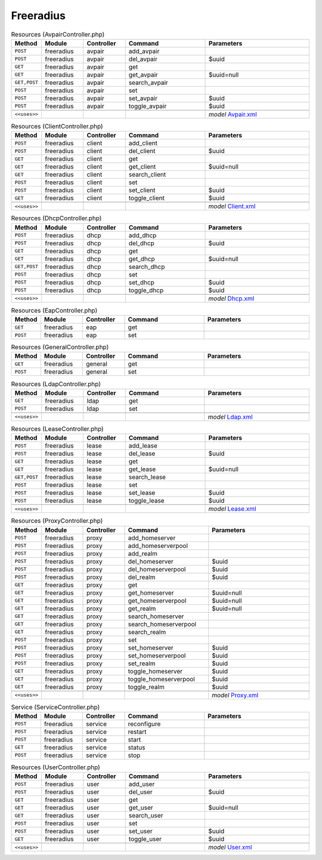 Freeradius
~~~~~~~~~~

.. csv-table:: Resources (AvpairController.php)
   :header: "Method", "Module", "Controller", "Command", "Parameters"
   :widths: 4, 15, 15, 30, 40

    "``POST``","freeradius","avpair","add_avpair",""
    "``POST``","freeradius","avpair","del_avpair","$uuid"
    "``GET``","freeradius","avpair","get",""
    "``GET``","freeradius","avpair","get_avpair","$uuid=null"
    "``GET,POST``","freeradius","avpair","search_avpair",""
    "``POST``","freeradius","avpair","set",""
    "``POST``","freeradius","avpair","set_avpair","$uuid"
    "``POST``","freeradius","avpair","toggle_avpair","$uuid"

    "``<<uses>>``", "", "", "", "*model* `Avpair.xml <https://github.com/opnsense/plugins/blob/master/net/freeradius/src/opnsense/mvc/app/models/OPNsense/Freeradius/Avpair.xml>`__"

.. csv-table:: Resources (ClientController.php)
   :header: "Method", "Module", "Controller", "Command", "Parameters"
   :widths: 4, 15, 15, 30, 40

    "``POST``","freeradius","client","add_client",""
    "``POST``","freeradius","client","del_client","$uuid"
    "``GET``","freeradius","client","get",""
    "``GET``","freeradius","client","get_client","$uuid=null"
    "``GET``","freeradius","client","search_client",""
    "``POST``","freeradius","client","set",""
    "``POST``","freeradius","client","set_client","$uuid"
    "``GET``","freeradius","client","toggle_client","$uuid"

    "``<<uses>>``", "", "", "", "*model* `Client.xml <https://github.com/opnsense/plugins/blob/master/net/freeradius/src/opnsense/mvc/app/models/OPNsense/Freeradius/Client.xml>`__"

.. csv-table:: Resources (DhcpController.php)
   :header: "Method", "Module", "Controller", "Command", "Parameters"
   :widths: 4, 15, 15, 30, 40

    "``POST``","freeradius","dhcp","add_dhcp",""
    "``POST``","freeradius","dhcp","del_dhcp","$uuid"
    "``GET``","freeradius","dhcp","get",""
    "``GET``","freeradius","dhcp","get_dhcp","$uuid=null"
    "``GET,POST``","freeradius","dhcp","search_dhcp",""
    "``POST``","freeradius","dhcp","set",""
    "``POST``","freeradius","dhcp","set_dhcp","$uuid"
    "``POST``","freeradius","dhcp","toggle_dhcp","$uuid"

    "``<<uses>>``", "", "", "", "*model* `Dhcp.xml <https://github.com/opnsense/plugins/blob/master/net/freeradius/src/opnsense/mvc/app/models/OPNsense/Freeradius/Dhcp.xml>`__"

.. csv-table:: Resources (EapController.php)
   :header: "Method", "Module", "Controller", "Command", "Parameters"
   :widths: 4, 15, 15, 30, 40

    "``GET``","freeradius","eap","get",""
    "``POST``","freeradius","eap","set",""

.. csv-table:: Resources (GeneralController.php)
   :header: "Method", "Module", "Controller", "Command", "Parameters"
   :widths: 4, 15, 15, 30, 40

    "``GET``","freeradius","general","get",""
    "``POST``","freeradius","general","set",""

.. csv-table:: Resources (LdapController.php)
   :header: "Method", "Module", "Controller", "Command", "Parameters"
   :widths: 4, 15, 15, 30, 40

    "``GET``","freeradius","ldap","get",""
    "``POST``","freeradius","ldap","set",""

    "``<<uses>>``", "", "", "", "*model* `Ldap.xml <https://github.com/opnsense/plugins/blob/master/net/freeradius/src/opnsense/mvc/app/models/OPNsense/Freeradius/Ldap.xml>`__"

.. csv-table:: Resources (LeaseController.php)
   :header: "Method", "Module", "Controller", "Command", "Parameters"
   :widths: 4, 15, 15, 30, 40

    "``POST``","freeradius","lease","add_lease",""
    "``POST``","freeradius","lease","del_lease","$uuid"
    "``GET``","freeradius","lease","get",""
    "``GET``","freeradius","lease","get_lease","$uuid=null"
    "``GET,POST``","freeradius","lease","search_lease",""
    "``POST``","freeradius","lease","set",""
    "``POST``","freeradius","lease","set_lease","$uuid"
    "``POST``","freeradius","lease","toggle_lease","$uuid"

    "``<<uses>>``", "", "", "", "*model* `Lease.xml <https://github.com/opnsense/plugins/blob/master/net/freeradius/src/opnsense/mvc/app/models/OPNsense/Freeradius/Lease.xml>`__"

.. csv-table:: Resources (ProxyController.php)
   :header: "Method", "Module", "Controller", "Command", "Parameters"
   :widths: 4, 15, 15, 30, 40

    "``POST``","freeradius","proxy","add_homeserver",""
    "``POST``","freeradius","proxy","add_homeserverpool",""
    "``POST``","freeradius","proxy","add_realm",""
    "``POST``","freeradius","proxy","del_homeserver","$uuid"
    "``POST``","freeradius","proxy","del_homeserverpool","$uuid"
    "``POST``","freeradius","proxy","del_realm","$uuid"
    "``GET``","freeradius","proxy","get",""
    "``GET``","freeradius","proxy","get_homeserver","$uuid=null"
    "``GET``","freeradius","proxy","get_homeserverpool","$uuid=null"
    "``GET``","freeradius","proxy","get_realm","$uuid=null"
    "``GET``","freeradius","proxy","search_homeserver",""
    "``GET``","freeradius","proxy","search_homeserverpool",""
    "``GET``","freeradius","proxy","search_realm",""
    "``POST``","freeradius","proxy","set",""
    "``POST``","freeradius","proxy","set_homeserver","$uuid"
    "``POST``","freeradius","proxy","set_homeserverpool","$uuid"
    "``POST``","freeradius","proxy","set_realm","$uuid"
    "``GET``","freeradius","proxy","toggle_homeserver","$uuid"
    "``GET``","freeradius","proxy","toggle_homeserverpool","$uuid"
    "``GET``","freeradius","proxy","toggle_realm","$uuid"

    "``<<uses>>``", "", "", "", "*model* `Proxy.xml <https://github.com/opnsense/plugins/blob/master/net/freeradius/src/opnsense/mvc/app/models/OPNsense/Freeradius/Proxy.xml>`__"

.. csv-table:: Service (ServiceController.php)
   :header: "Method", "Module", "Controller", "Command", "Parameters"
   :widths: 4, 15, 15, 30, 40

    "``POST``","freeradius","service","reconfigure",""
    "``POST``","freeradius","service","restart",""
    "``POST``","freeradius","service","start",""
    "``GET``","freeradius","service","status",""
    "``POST``","freeradius","service","stop",""

.. csv-table:: Resources (UserController.php)
   :header: "Method", "Module", "Controller", "Command", "Parameters"
   :widths: 4, 15, 15, 30, 40

    "``POST``","freeradius","user","add_user",""
    "``POST``","freeradius","user","del_user","$uuid"
    "``GET``","freeradius","user","get",""
    "``GET``","freeradius","user","get_user","$uuid=null"
    "``GET``","freeradius","user","search_user",""
    "``POST``","freeradius","user","set",""
    "``POST``","freeradius","user","set_user","$uuid"
    "``GET``","freeradius","user","toggle_user","$uuid"

    "``<<uses>>``", "", "", "", "*model* `User.xml <https://github.com/opnsense/plugins/blob/master/net/freeradius/src/opnsense/mvc/app/models/OPNsense/Freeradius/User.xml>`__"

